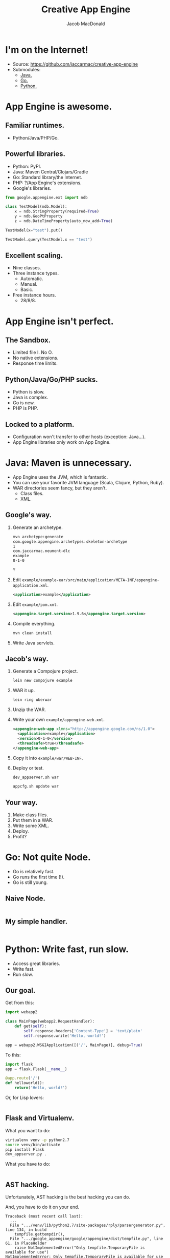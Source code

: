 #+TITLE: Creative App Engine
#+AUTHOR: Jacob MacDonald
#+EMAIL: jacob@stickmanventures.com

#+REVEAL_THEME: night
#+REVEAL_TRANS: linear
#+OPTIONS: num:nil, toc:nil

* I'm on the Internet!

  * Source: [[https://github.com/jaccarmac/creative-app-engine]]
  * Submodules:
    * [[http://java.neumont-dlc-2014-october-23.appspot.com][Java.]]
    * [[http://go.neumont-dlc-2014-october-23.appspot.com][Go.]]
    * [[http://python.neumont-dlc-2014-october-23.appspot.com][Python.]]

* App Engine is awesome.

** Familiar runtimes.

   * Python/Java/PHP/Go.

** Powerful libraries.

   * Python: PyPI.
   * Java: Maven Central/Clojars/Gradle
   * Go: Standard library/the Internet.
   * PHP: ?/App Engine's extensions.
   * Google's libraries.
   #+BEGIN_SRC python
     from google.appengine.ext import ndb

     class TestModel(ndb.Model):
         x = ndb.StringProperty(required=True)
         y = ndb.GeoPtProperty
         z = ndb.DateTimeProperty(auto_now_add=True)

     TestModel(x="test").put()

     TestModel.query(TestModel.x == "test")
   #+END_SRC

** Excellent scaling.

   * Nine classes.
   * Three instance types.
     * Automatic.
     * Manual.
     * Basic.
   * Free instance hours.
     * 28/8/8.

* App Engine isn't perfect.

** The Sandbox.

   * Limited file I. No O.
   * No native extensions.
   * Response time limits.

** Python/Java/Go/PHP sucks.

   * Python is slow.
   * Java is complex.
   * Go is new.
   * PHP is PHP.

** Locked to a platform.

   * Configuration won't transfer to other hosts (exception: Java...).
   * App Engine libraries only work on App Engine.

* Java: Maven is unnecessary.

  * App Engine uses the JVM, which is fantastic.
  * You can use your favorite JVM language (Scala, Clojure, Python, Ruby).
  * WAR directories seem fancy, but they aren't.
    * Class files.
    * XML.

** Google's way.

   1. Generate an archetype.
      #+BEGIN_SRC sh
        mvn archetype:generate
        com.google.appengine.archetypes:skeleton-archetype
        1
        com.jaccarmac.neumont-dlc
        example
        0-1-0

        Y
      #+END_SRC
   2. Edit =example/example-ear/src/main/application/META-INF/appengine-application.xml=.
      #+BEGIN_SRC xml
        <application>example</application>
      #+END_SRC
   3. Edit =example/pom.xml=.
      #+BEGIN_SRC xml
        <appengine.target.version>1.9.6</appengine.target.version>
      #+END_SRC
   4. Compile everything.
      #+BEGIN_SRC sh
        mvn clean install
      #+END_SRC
   5. Write Java servlets.

** Jacob's way.

   1. Generate a Compojure project.
      #+BEGIN_SRC sh
        lein new compojure example
      #+END_SRC
   2. WAR it up.
      #+BEGIN_SRC sh
        lein ring uberwar
      #+END_SRC
   3. Unzip the WAR.
   4. Write your own =example/appengine-web.xml=.
      #+BEGIN_SRC xml
        <appengine-web-app xlmns="http://appengine.google.com/ns/1.0">
          <application>example</application>
          <version>0-1-0</version>
          <threadsafe>true</threadsafe>
        </appengine-web-app>
      #+END_SRC
   5. Copy it into =example/war/WEB-INF=.
   6. Deploy or test.
      #+BEGIN_SRC sh
        dev_appserver.sh war

        appcfg.sh update war
     #+END_SRC

** Your way.

   1. Make class files.
   2. Put them in a WAR.
   3. Write some XML.
   4. Deploy.
   5. Profit?

* Go: Not quite Node.

  * Go is relatively fast.
  * Go runs the first time (!).
  * Go is still young.

** Naive Node.

   #+INCLUDE: "notnode/notnode.go" src go

** My simple handler.

   #+INCLUDE: "notnode/main.js" src js

* Python: Write fast, run slow.

  * Access great libraries.
  * Write fast.
  * Run slow.

** Our goal.

   Get from this:
   #+BEGIN_SRC python
     import webapp2

     class MainPage(webapp2.RequestHandler):
         def get(self):
             self.response.headers['Content-Type'] = 'text/plain'
             self.response.write('Hello, world!')

     app = webapp2.WSGIApplication([('/', MainPage)], debug=True)
   #+END_SRC

   To this:
   #+BEGIN_SRC python
     import flask
     app = flask.Flask(__name__)

     @app.route('/')
     def helloworld():
         return('Hello, world!')
   #+END_SRC

   Or, for Lisp lovers:
   #+INCLUDE: "python-as-vm/main.hy" src hy

** Flask and Virtualenv.

   What you want to do:
   #+BEGIN_SRC sh
     virtualenv venv -p python2.7
     source venv/bin/activate
     pip install Flask
     dev_appserver.py .
   #+END_SRC

   What you have to do:
   #+INCLUDE: "python-as-vm/launch.py" src python :lines "5-9"

** AST hacking.

   Unfortunately, AST hacking is the best hacking you can do.

   And, you have to do it on your end.
   #+BEGIN_EXAMPLE
     Traceback (most recent call last):
       ...
       File ".../venv/lib/python2.7/site-packages/rply/parsergenerator.py", line 134, in build
         tempfile.gettempdir(),
       File ".../google_appengine/google/appengine/dist/tempfile.py", line 61, in PlaceHolder
         raise NotImplementedError("Only tempfile.TemporaryFile is available for use")
     NotImplementedError: Only tempfile.TemporaryFile is available for use
   #+END_EXAMPLE
   Translation: :-(

   #+BEGIN_SRC sh
     source venv/bin/activate
     hyc main.hy
     deactivate
   #+END_SRC
   #+INCLUDE: "python-as-vm/app.yaml" src yaml :lines "9-11"

* Thanks much!

  Now get out there and hack some stuff.
